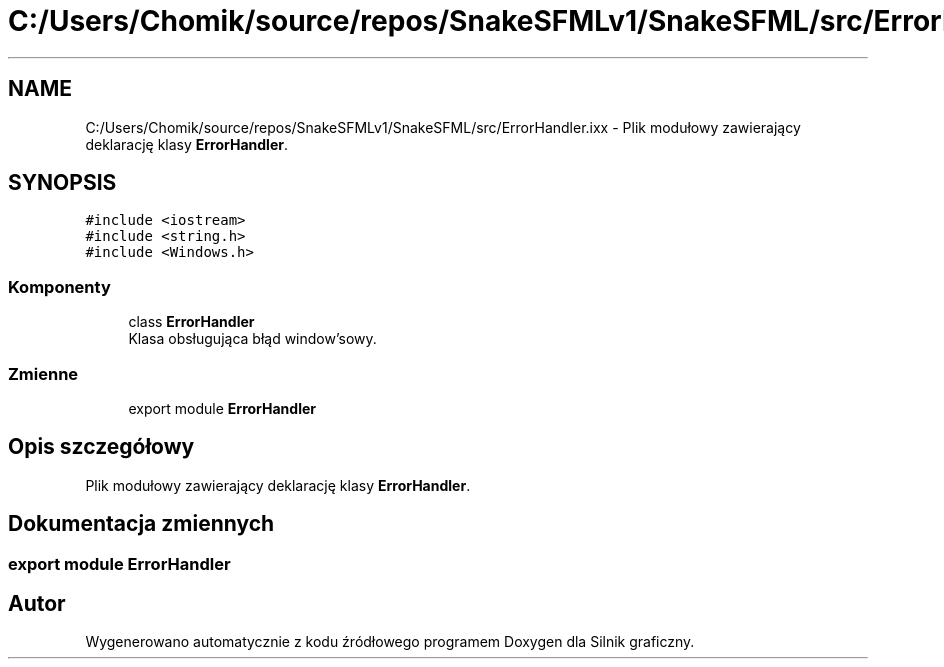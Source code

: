 .TH "C:/Users/Chomik/source/repos/SnakeSFMLv1/SnakeSFML/src/ErrorHandler.ixx" 3 "So, 27 lis 2021" "Silnik graficzny" \" -*- nroff -*-
.ad l
.nh
.SH NAME
C:/Users/Chomik/source/repos/SnakeSFMLv1/SnakeSFML/src/ErrorHandler.ixx \- Plik modułowy zawierający deklarację klasy \fBErrorHandler\fP\&.  

.SH SYNOPSIS
.br
.PP
\fC#include <iostream>\fP
.br
\fC#include <string\&.h>\fP
.br
\fC#include <Windows\&.h>\fP
.br

.SS "Komponenty"

.in +1c
.ti -1c
.RI "class \fBErrorHandler\fP"
.br
.RI "Klasa obsługująca błąd window'sowy\&. "
.in -1c
.SS "Zmienne"

.in +1c
.ti -1c
.RI "export module \fBErrorHandler\fP"
.br
.in -1c
.SH "Opis szczegółowy"
.PP 
Plik modułowy zawierający deklarację klasy \fBErrorHandler\fP\&. 


.SH "Dokumentacja zmiennych"
.PP 
.SS "export module \fBErrorHandler\fP"

.SH "Autor"
.PP 
Wygenerowano automatycznie z kodu źródłowego programem Doxygen dla Silnik graficzny\&.
